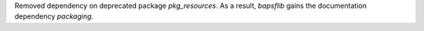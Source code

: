 Removed dependency on deprecated package `pkg_resources`\ .  As a
result, `bapsflib` gains the documentation dependency `packaging`\ .
